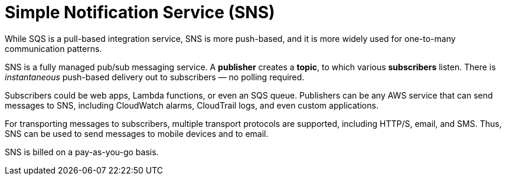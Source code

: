 = Simple Notification Service (SNS)

While SQS is a pull-based integration service, SNS is more push-based, and it is more widely used for one-to-many communication patterns.

SNS is a fully managed pub/sub messaging service. A *publisher* creates a *topic*, to which various *subscribers* listen. There is _instantaneous_ push-based delivery out to subscribers — no polling required.

Subscribers could be web apps, Lambda functions, or even an SQS queue. Publishers can be any AWS service that can send messages to SNS, including CloudWatch alarms, CloudTrail logs, and even custom applications.

For transporting messages to subscribers, multiple transport protocols are supported, including HTTP/S, email, and SMS. Thus, SNS can be used to send messages to mobile devices and to email.

SNS is billed on a pay-as-you-go basis.
